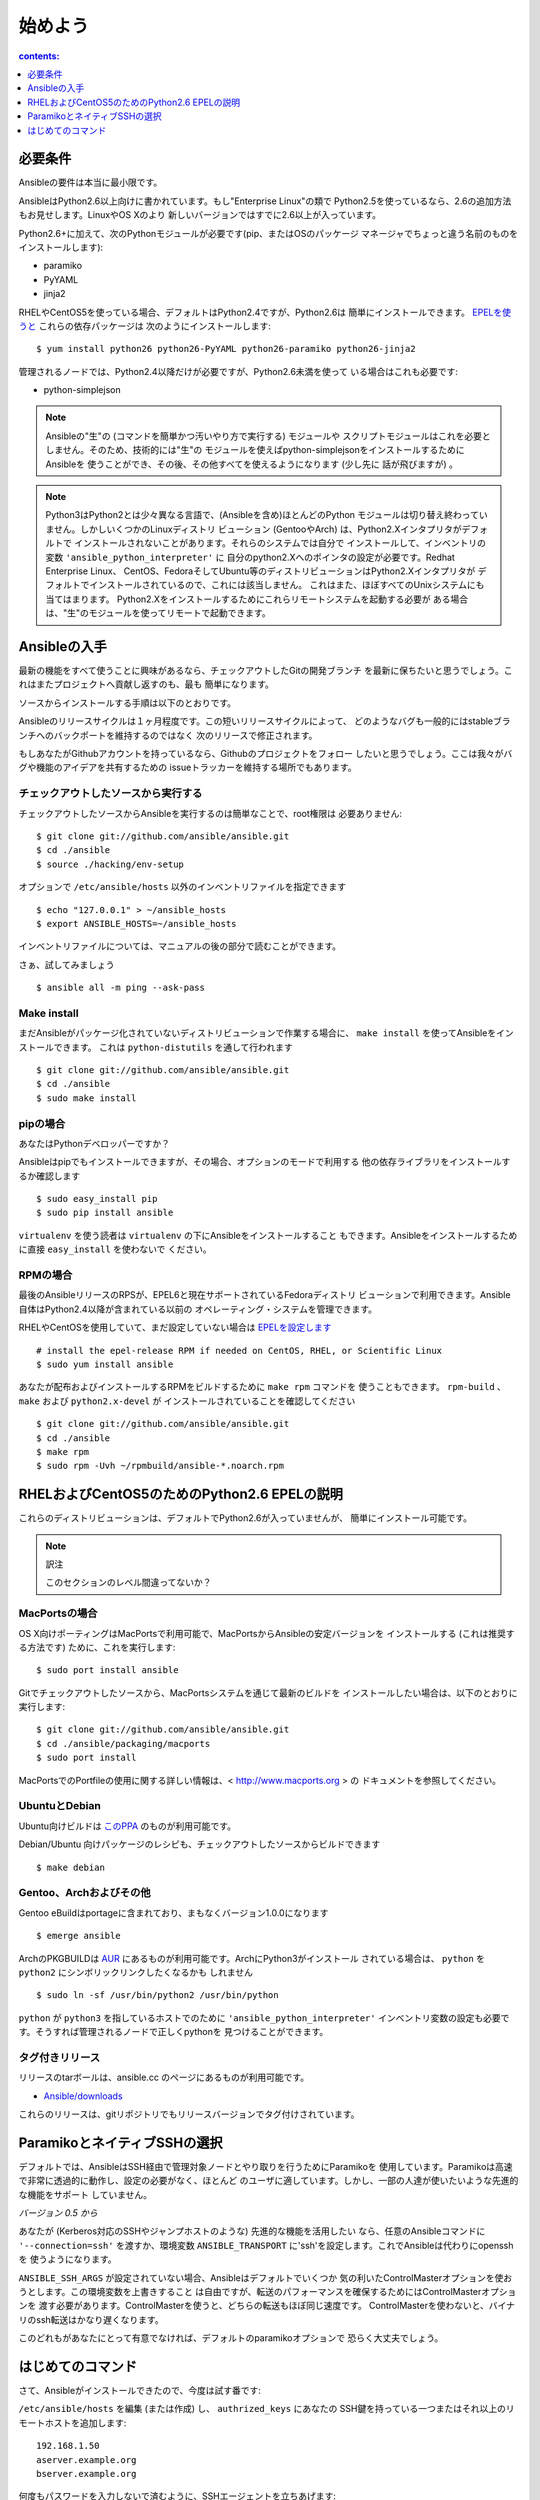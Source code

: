 ==========
 始めよう
==========

.. contents:: contents:
   :depth: 1


必要条件
========

Ansibleの要件は本当に最小限です。

AnsibleはPython2.6以上向けに書かれています。もし"Enterprise Linux"の類で
Python2.5を使っているなら、2.6の追加方法もお見せします。LinuxやOS Xのより
新しいバージョンではすでに2.6以上が入っています。

Python2.6+に加えて、次のPythonモジュールが必要です(pip、またはOSのパッケージ
マネージャでちょっと違う名前のものをインストールします):

- paramiko
- PyYAML
- jinja2

RHELやCentOS5を使っている場合、デフォルトはPython2.4ですが、Python2.6は
簡単にインストールできます。 `EPELを使うと`_ これらの依存パッケージは
次のようにインストールします::

    $ yum install python26 python26-PyYAML python26-paramiko python26-jinja2

管理されるノードでは、Python2.4以降だけが必要ですが、Python2.6未満を使って
いる場合はこれも必要です:

- python-simplejson

.. note::

   Ansibleの"生"の (コマンドを簡単かつ汚いやり方で実行する) モジュールや
   スクリプトモジュールはこれを必要としません。そのため、技術的には"生"の
   モジュールを使えばpython-simplejsonをインストールするためにAnsibleを
   使うことができ、その後、その他すべてを使えるようになります (少し先に
   話が飛びますが) 。

.. note::

   Python3はPython2とは少々異なる言語で、(Ansibleを含め)ほとんどのPython
   モジュールは切り替え終わっていません。しかしいくつかのLinuxディストリ
   ビューション (GentooやArch) は、Python2.Xインタプリタがデフォルトで
   インストールされないことがあります。それらのシステムでは自分で
   インストールして、インベントリの変数 ``'ansible_python_interpreter'`` に
   自分のpython2.Xへのポインタの設定が必要です。Redhat Enterprise Linux、
   CentOS、FedoraそしてUbuntu等のディストリビューションはPython2.Xインタプリタが
   デフォルトでインストールされているので、これには該当しません。
   これはまた、ほぼすべてのUnixシステムにも当てはまります。
   Python2.Xをインストールするためにこれらリモートシステムを起動する必要が
   ある場合は、"生"のモジュールを使ってリモートで起動できます。




Ansibleの入手
=============

最新の機能をすべて使うことに興味があるなら、チェックアウトしたGitの開発ブランチ
を最新に保ちたいと思うでしょう。これはまたプロジェクトへ貢献し返すのも、最も
簡単になります。

ソースからインストールする手順は以下のとおりです。

Ansibleのリリースサイクルは１ヶ月程度です。この短いリリースサイクルによって、
どのようなバグも一般的にはstableブランチへのバックポートを維持するのではなく
次のリリースで修正されます。

もしあなたがGithubアカウントを持っているなら、Githubのプロジェクトをフォロー
したいと思うでしょう。ここは我々がバグや機能のアイデアを共有するための
issueトラッカーを維持する場所でもあります。


チェックアウトしたソースから実行する
------------------------------------

チェックアウトしたソースからAnsibleを実行するのは簡単なことで、root権限は
必要ありません::

    $ git clone git://github.com/ansible/ansible.git
    $ cd ./ansible
    $ source ./hacking/env-setup

オプションで ``/etc/ansible/hosts`` 以外のインベントリファイルを指定できます ::

    $ echo "127.0.0.1" > ~/ansible_hosts
    $ export ANSIBLE_HOSTS=~/ansible_hosts

インベントリファイルについては、マニュアルの後の部分で読むことができます。

さぁ、試してみましょう ::

    $ ansible all -m ping --ask-pass


Make install
------------

まだAnsibleがパッケージ化されていないディストリビューションで作業する場合に、
``make install`` を使ってAnsibleをインストールできます。
これは ``python-distutils`` を通して行われます ::

    $ git clone git://github.com/ansible/ansible.git
    $ cd ./ansible
    $ sudo make install


pipの場合
---------

あなたはPythonデベロッパーですか？

Ansibleはpipでもインストールできますが、その場合、オプションのモードで利用する
他の依存ライブラリをインストールするか確認します ::

    $ sudo easy_install pip
    $ sudo pip install ansible

``virtualenv`` を使う読者は ``virtualenv`` の下にAnsibleをインストールすること
もできます。Ansibleをインストールするために直接 ``easy_install`` を使わないで
ください。


RPMの場合
---------

最後のAnsibleリリースのRPSが、EPEL6と現在サポートされているFedoraディストリ
ビューションで利用できます。Ansible自体はPython2.4以降が含まれている以前の
オペレーティング・システムを管理できます。

RHELやCentOSを使用していて、まだ設定していない場合は `EPELを設定します`_ ::

    # install the epel-release RPM if needed on CentOS, RHEL, or Scientific Linux
    $ sudo yum install ansible

あなたが配布およびインストールするRPMをビルドするために ``make rpm`` コマンドを
使うこともできます。 ``rpm-build`` 、 ``make`` および ``python2.x-devel`` が
インストールされていることを確認してください ::

    $ git clone git://github.com/ansible/ansible.git
    $ cd ./ansible
    $ make rpm
    $ sudo rpm -Uvh ~/rpmbuild/ansible-*.noarch.rpm


RHELおよびCentOS5のためのPython2.6 EPELの説明
=============================================

これらのディストリビューションは、デフォルトでPython2.6が入っていませんが、
簡単にインストール可能です。

.. note:: 訳注

   このセクションのレベル間違ってないか？


MacPortsの場合
--------------

OS X向けポーティングはMacPortsで利用可能で、MacPortsからAnsibleの安定バージョンを
インストールする (これは推奨する方法です) ために、これを実行します::

    $ sudo port install ansible

Gitでチェックアウトしたソースから、MacPortsシステムを通じて最新のビルドを
インストールしたい場合は、以下のとおりに実行します::

    $ git clone git://github.com/ansible/ansible.git
    $ cd ./ansible/packaging/macports
    $ sudo port install

MacPortsでのPortfileの使用に関する詳しい情報は、< http://www.macports.org > の
ドキュメントを参照してください。


UbuntuとDebian
--------------

Ubuntu向けビルドは `このPPA`_ のものが利用可能です。

Debian/Ubuntu 向けパッケージのレシピも、チェックアウトしたソースからビルドできます
::

    $ make debian

Gentoo、Archおよびその他
------------------------

Gentoo eBuildはportageに含まれており、まもなくバージョン1.0.0になります ::

    $ emerge ansible

ArchのPKGBUILDは AUR_ にあるものが利用可能です。ArchにPython3がインストール
されている場合は、 ``python`` を ``python2`` にシンボリックリンクしたくなるかも
しれません ::

    $ sudo ln -sf /usr/bin/python2 /usr/bin/python

``python`` が ``python3`` を指しているホストでのために ``'ansible_python_interpreter'``
インベントリ変数の設定も必要です。そうすれば管理されるノードで正しくpythonを
見つけることができます。


タグ付きリリース
----------------

リリースのtarボールは、ansible.cc のページにあるものが利用可能です。

- `Ansible/downloads`_

これらのリリースは、gitリポジトリでもリリースバージョンでタグ付けされています。


ParamikoとネイティブSSHの選択
=============================

デフォルトでは、AnsibleはSSH経由で管理対象ノードとやり取りを行うためにParamikoを
使用しています。Paramikoは高速で非常に透過的に動作し、設定の必要がなく、ほとんど
のユーザに適しています。しかし、一部の人達が使いたいような先進的な機能をサポート
していません。

*バージョン 0.5 から*

あなたが (Kerberos対応のSSHやジャンプホストのような) 先進的な機能を活用したい
なら、任意のAnsibleコマンドに ``'--connection=ssh'`` を渡すか、環境変数
``ANSIBLE_TRANSPORT`` に'ssh'を設定します。これでAnsibleは代わりにopensshを
使うようになります。

``ANSIBLE_SSH_ARGS`` が設定されていない場合、Ansibleはデフォルトでいくつか
気の利いたControlMasterオプションを使おうとします。この環境変数を上書きすること
は自由ですが、転送のパフォーマンスを確保するためにはControlMasterオプションを
渡す必要があります。ControlMasterを使うと、どちらの転送もほぼ同じ速度です。
ControlMasterを使わないと、バイナリのssh転送はかなり遅くなります。

このどれもがあなたにとって有意でなければ、デフォルトのparamikoオプションで
恐らく大丈夫でしょう。


はじめてのコマンド
==================

さて、Ansibleがインストールできたので、今度は試す番です:

``/etc/ansible/hosts`` を編集 (または作成) し、 ``authrized_keys`` にあなたの
SSH鍵を持っている一つまたはそれ以上のリモートホストを追加します::

    192.168.1.50
    aserver.example.org
    bserver.example.org

何度もパスワードを入力しないで済むように、SSHエージェントを立ちあげます::

    $ ssh-agent bash
    $ ssh-add ~/.ssh/id_rsa

(セットアップによっては、代わりにpemファイルを指定するためにAnsibleの
'--private-key' オプションを使ってもよいでしょう)

すべてのノードにpingを投げます::

    $ ansible all -m ping

AnsibleはちょうどSSHと同じように、現在のユーザ名を使ってマシンへのリモート
接続を試みます。リモートのユーザ名を上書きするには、単に ``-u`` の
パラメータを使います。

sudoモードでアクセスしたい場合は、それを行うためのフラグもあります::

    # as bruce
    $ ansible all -m ping -u bruce
    # as bruce, sudoing to root
    $ ansible all -m ping -u bruce --sudo
    # as bruce, sudoing to batman
    $ ansible all -m ping -u bruce --sudo --sudo-user batman

(The sudo implementation is changeable in ansbile’s configuration file
if you happen to want to use a sudo replacement.
Flags passed dot sudo can also be set.)

.. admonition:: todo

   訳せず。


今度は通常のコマンドをすべてのノードで実行します::

    $ ansible all -a "/bin/echo hello"

おめでとうございます。今まさに、Ansibleを使ってノードに連絡しました。今度は
現実世界の `コマンドラインの例と次のステップ`_ のいくつかを読んだり、別の
モジュールで何ができるかを探る番です。Ansibleプレイブック言語も同様です。
Ansibleは単にコマンドを実行するだけではなく、構成管理やデプロイの機能も
備えています。調べることはたくさんありますが、あなたはもう完全に動作する
インフラを持っています！


.. admonition:: See Also

   `コマンドラインの例と次のステップ`_
     基本的なコマンドの例

   `プレイブック`_
     Ansibleの構成管理言語を学ぶ

   `メーリングリスト`_
     質問？ヘルプ？アイデア？Google Groupsへお立ち寄りください

   `irc.freenode.net`_
     #ansible IRC Chatチャンネル

.. ------------------------------------------------------------
.. external link

.. _epel: http://fedoraproject.org/wiki/EPEL
.. _`EPELを使うと`: epel_
.. _`EPELを設定します`: epel_

.. _ppa: https://launchpad.net/~rquillo/+archive/ansible
.. _`このPPA`:

.. _aur: https://aur.archlinux.org/packages.php?ID=58621

.. _rel: http://ansible.cc/releases
.. _`Ansible/downloads`: rel_


.. _`コマンドラインの例と次のステップ`: ./command_line_examples_and_next_steps.rst
.. _`プレイブック`: ./playbook.rst

.. _`メーリングリスト`: http://groups.google.com/group/ansible-project
.. _`irc.freenode.net`: http://irc.freenode.net/
